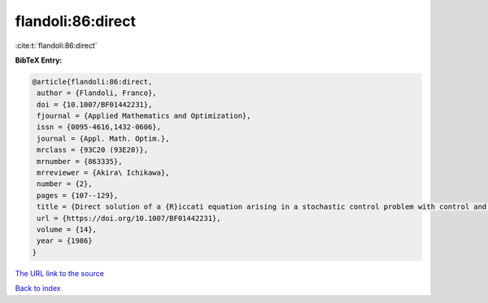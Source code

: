 flandoli:86:direct
==================

:cite:t:`flandoli:86:direct`

**BibTeX Entry:**

.. code-block:: bibtex

   @article{flandoli:86:direct,
    author = {Flandoli, Franco},
    doi = {10.1007/BF01442231},
    fjournal = {Applied Mathematics and Optimization},
    issn = {0095-4616,1432-0606},
    journal = {Appl. Math. Optim.},
    mrclass = {93C20 (93E20)},
    mrnumber = {863335},
    mrreviewer = {Akira\ Ichikawa},
    number = {2},
    pages = {107--129},
    title = {Direct solution of a {R}iccati equation arising in a stochastic control problem with control and observation on the boundary},
    url = {https://doi.org/10.1007/BF01442231},
    volume = {14},
    year = {1986}
   }
`The URL link to the source <ttps://doi.org/10.1007/BF01442231}>`_


`Back to index <../By-Cite-Keys.html>`_
